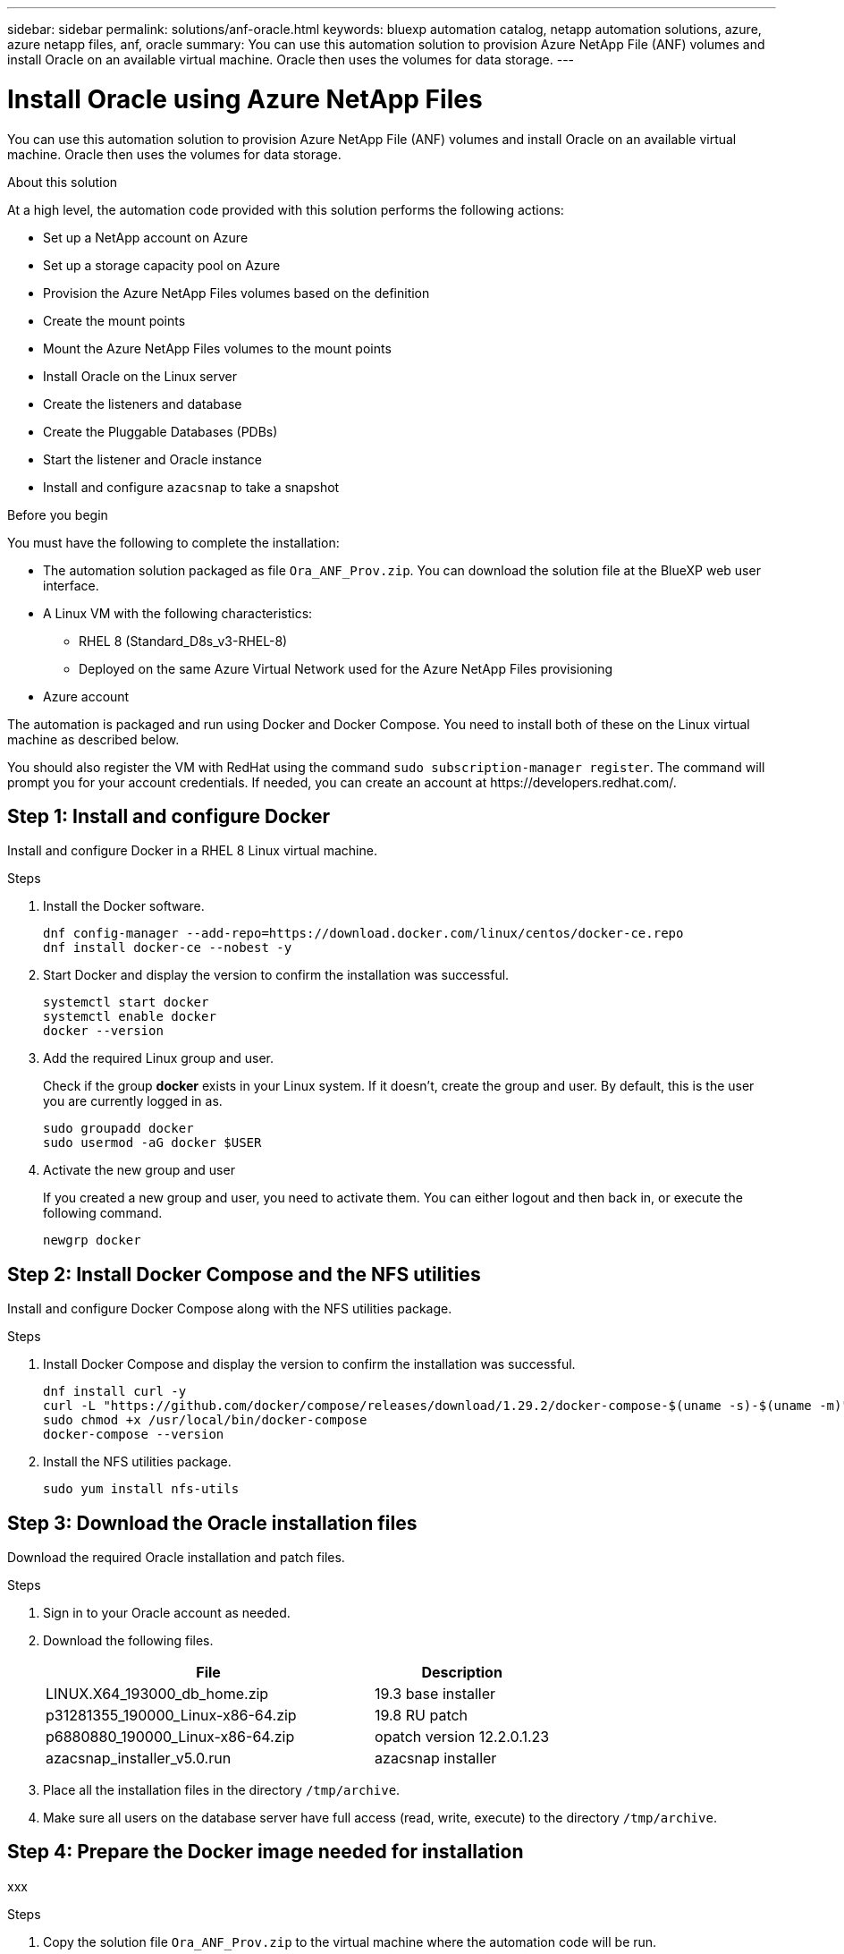---
sidebar: sidebar
permalink: solutions/anf-oracle.html
keywords: bluexp automation catalog, netapp automation solutions, azure, azure netapp files, anf, oracle
summary: You can use this automation solution to provision Azure NetApp File (ANF) volumes and install Oracle on an available virtual machine. Oracle then uses the volumes for data storage.
---

= Install Oracle using Azure NetApp Files
:hardbreaks:
:nofooter:
:icons: font
:linkattrs:
:imagesdir: ./media/

[.lead]
You can use this automation solution to provision Azure NetApp File (ANF) volumes and install Oracle on an available virtual machine. Oracle then uses the volumes for data storage.

.About this solution

At a high level, the automation code provided with this solution performs the following actions:

* Set up a NetApp account on Azure
* Set up a storage capacity pool on Azure
* Provision the Azure NetApp Files volumes based on the definition
* Create the mount points
* Mount the Azure NetApp Files volumes to the mount points
* Install Oracle on the Linux server
* Create the listeners and database
* Create the Pluggable Databases (PDBs)
* Start the listener and Oracle instance
* Install and configure `azacsnap` to take a snapshot

.Before you begin

You must have the following to complete the installation:

* The automation solution packaged as file `Ora_ANF_Prov.zip`. You can download the solution file at the BlueXP web user interface.
* A Linux VM with the following characteristics:
** RHEL 8 (Standard_D8s_v3-RHEL-8)
** Deployed on the same Azure Virtual Network used for the Azure NetApp Files provisioning
* Azure account

The automation is packaged and run using Docker and Docker Compose. You need to install both of these on the Linux virtual machine as described below.

You should also register the VM with RedHat using the command `sudo subscription-manager register`. The command will prompt you for your account credentials. If needed, you can create an account at \https://developers.redhat.com/.

== Step 1: Install and configure Docker

Install and configure Docker in a RHEL 8 Linux virtual machine.

.Steps

. Install the Docker software.
+
[source,cli]
dnf config-manager --add-repo=https://download.docker.com/linux/centos/docker-ce.repo
dnf install docker-ce --nobest -y

. Start Docker and display the version to confirm the installation was successful.
+
[source,cli]
systemctl start docker
systemctl enable docker
docker --version

. Add the required Linux group and user.
+
Check if the group *docker* exists in your Linux system. If it doesn't, create the group and user. By default, this is the user you are currently logged in as.
+
[source,cli]
sudo groupadd docker
sudo usermod -aG docker $USER

. Activate the new group and user
+
If you created a new group and user, you need to activate them. You can either logout and then back in, or execute the following command.
+
[source,cli]
newgrp docker

== Step 2: Install Docker Compose and the NFS utilities

Install and configure Docker Compose along with the NFS utilities package.

.Steps

. Install Docker Compose and display the version to confirm the installation was successful.
+
[source,cli]
dnf install curl -y
curl -L "https://github.com/docker/compose/releases/download/1.29.2/docker-compose-$(uname -s)-$(uname -m)" -o /usr/local/bin/docker-compose
sudo chmod +x /usr/local/bin/docker-compose
docker-compose --version

. Install the NFS utilities package.
+
[source,cli]
sudo yum install nfs-utils

== Step 3: Download the Oracle installation files

Download the required Oracle installation and patch files.

.Steps

. Sign in to your Oracle account as needed.

. Download the following files.
+
[cols="65,35"*,options="header"]
|===
|File
|Description
|LINUX.X64_193000_db_home.zip
|19.3 base installer
|p31281355_190000_Linux-x86-64.zip
|19.8 RU patch
|p6880880_190000_Linux-x86-64.zip
|opatch version 12.2.0.1.23
|azacsnap_installer_v5.0.run
|azacsnap installer
|===

. Place all the installation files in the directory `/tmp/archive`.

. Make sure all users on the database server have full access (read, write, execute) to the directory `/tmp/archive`.

== Step 4: Prepare the Docker image needed for installation

xxx

.Steps

. Copy the solution file `Ora_ANF_Prov.zip` to the virtual machine where the automation code will be run.
+
[source,cli]
scp -i ~/<private-key.pem> -r Ora_ANF_Prov.zip user@<IP_ADDRESS_OF_VM>
+
Note the input parameter `private-key.pem` is your private key file used for Azure virtual machine authentication (Oracle/Ansible host).

. Navigate to the correct directory with the solution file. Unzip the file.
+
[source,cli]
unzip Ora_ANF_Prov.zip

. Navigate to the directory `Ora_ANF_Prov` created with the unzip operation and list the files.
+
You should see file `Ora_ANF_Prov_image_latest.tar.gz`.
[source,cli]
ls -lt

. Load the Docker image file. The image should load in a few seconds.
+
[source,cli]
docker load -i Ora_ANF_Prov_image_latest.tar.gz

. Confirm the Docker image is loaded.
+
[source,cli]
docker images
+
You should see the Docker image `ora_anf_prov_image` with the tag `latest`. For example:
+
----
    REPOSITORY               TAG       IMAGE ID       CREATED       SIZE
ora_anf_prov_image          latest   ay98y7853769    1 week ago    2.58GB
----

== Step 5: Create an external volume

You need an external volume to keep the Terraform state files and other important files persistent. Make sure the files are available for Terraform to run the workflow and deployments.

.Steps

. Create an external volume outside of Docker Compose. Update the volume name before running the command.
+
[source,cli]
docker volume create <VOLUME_NAME>

. Add the path to the external volume in the `.env` environment file using the command `PERSISTENT_VOL=path/to/external/volume:/ora_anf_prov`.
+
Remember to keep the existing file contents after and colon formatting.
+
[source,cli]
PERSISTENT_VOL= ora_anf _volume:/ora_anf_prov

. Update the Terraform variables.
.. Navigate to the folder `ora_anf_variables`.
.. Confirm the following two files exist: `terraform.tfvars` and `variables.tf`.
.. Update the variables in `terraform.tfvars` as needed for your environment.

== Step 6: Provision and install Oracle

xxx

.Steps

. xxx
+
[source,cli]
docker-compose up terraform_ora_anf
bash /ora_anf_variables/setup.sh
docker-compose up linux_config
bash /ora_anf_variables/permissions.sh
docker-compose up oracle_install

. Reload your Bash variables and confirm
.. cd /home/oracle
.. source .bash_profile
.. echo $ORACLE_HOME


. Login to Oracle.
[source,cli]
Sudo su oracle


== Step 7: Validate the Oracle installation

You should confirm that the installation was successful.

.Steps

. Log in to Oracle server as `user` and display a list of the Oracle processes. This confirms the installation completed as expected and the Oracle database is running.
+
[source,cli]
ps -ef | grep ora

. Log in to the database to examine the database configuration settings and to confirm the PDBs were created properly.
+
[source,cli]
sqlplus / as sysdba
+
You should see output similar to the following:
+
----
SQL*Plus: Release 19.0.0.0.0 - Production on Thu May 6 12:52:51 2021
Version 19.8.0.0.0

Copyright (c) 1982, 2019, Oracle. All rights reserved.

Connected to:
Oracle Database 19c Enterprise Edition Release 19.0.0.0.0 - Production
Version 19.8.0.0.0
----

. Execute a few simple SQL commands to confirm the database is available.
[source,sql]
select name, log_mode from v$database
show pdbs

== Step 8: Install azacsnap

xxx

== Step 9: Optionally migrate an on-premise PDB to the cloud

xxx
